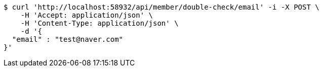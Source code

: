 [source,bash]
----
$ curl 'http://localhost:58932/api/member/double-check/email' -i -X POST \
    -H 'Accept: application/json' \
    -H 'Content-Type: application/json' \
    -d '{
  "email" : "test@naver.com"
}'
----